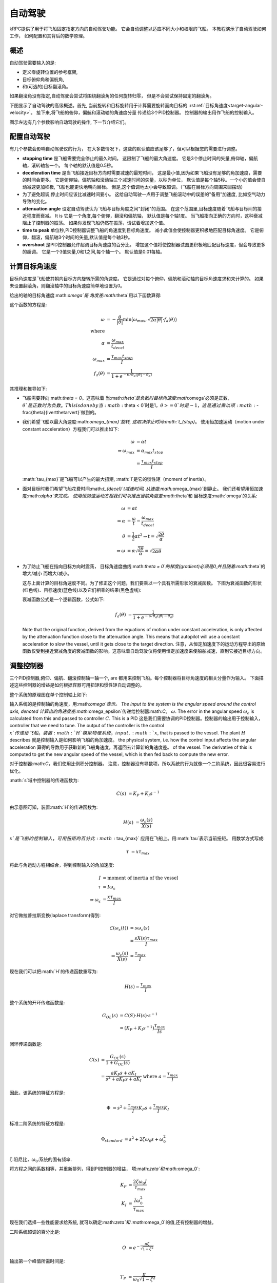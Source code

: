 自动驾驶
=========

kRPC提供了用于将飞船固定指定方向的自动驾驶功能。
它会自动调整以适应不同大小和权限的飞船。
本教程演示了自动驾驶如何工作，
如何配置和其背后的数学原理。

概述
--------

自动驾驶需要输入的是:

* 定义零旋转位置的参考框架,
* 目标俯仰角和偏航角,
* 和(可选的)目标翻滚角。

如果翻滚角没有指定,自动驾驶会尝试将围绕翻滚角的任何旋转归零，
但是不会尝试保持固定的翻滚角。

下图显示了自动驾驶的高级概述。首先,
当前旋转和目标旋转用于计算需要旋转面向目标的
:rst:ref:`目标角速度<target-angular-velocity>`。
接下来,将飞船的俯仰，偏航和滚动轴的角速度分量
传递给3个PID控制器。
控制器的输出用作飞船的控制输入。

图示左边有几个参数影响自动驾驶的操作,
下一节介绍它们。

.. image:: /images/tutorials/autopilot-schematic.png
   :align: center

配置自动驾驶
-------------------------

有几个参数会影响自动驾驶仪的行为，
在大多数情况下，这些的默认值应该足够了，但可以根据您的需要进行调整。

* **stopping time** 是飞船需要完全停止的最久时间。
  这限制了飞船的最大角速度。
  它是3个停止时间的矢量,俯仰轴，偏航轴，滚转轴各一个。
  每个轴的默认值是0.5秒。

* **deceleration time** 是当飞船接近目标方向时需要减速的最短时间，
  这是最小值,因为如果飞船没有足够的角加速度，需要的时间会更多。
  它是俯仰轴，偏航轴和滚动轴三个减速时间的矢量，以秒为单位，
  默认值是每个轴5秒。一个小的值会使自动减速更加积极,
  飞船也能更快地朝向目标。
  但是,这个值调地太小会导致超调。（飞船在目标方向周围来回摆动）

* 为了避免超调,停止时间应该比减速时间要小。
  这给自动驾驶一点用于调整飞船滚动中的误差的"备用"加速度,
  比如空气动力导致的变化。

* **attenuation angle** 设定自动驾驶认为飞船与目标角度之间"封闭"的范围。
  在这个范围里,目标速度随着飞船与目标间的接近程度而衰减。 It is
  它是一个角度,每个俯仰，翻滚和偏航轴，
  默认值是每个轴1度。
  当飞船指向正确的方向时，这种衰减阻止了控制器的振荡。
  如果你发现飞船仍然在振荡，请试着增加这个值。

* **time to peak** 单位秒,PID控制器调整飞船的角速度到目标角速度。
  减小此值会使控制器更积极地匹配目标角速度。
  它是俯仰，翻滚，偏航轴3个时间的矢量,默认值是每个轴3秒。

* **overshoot** 是PID控制器允许超调目标角速度的百分比。
  增加这个值将使控制器试图更积极地匹配目标速度，但会导致更多的超调。
  它是一个3值矢量,0和1之间,每个轴一个。
  默认值是0.01每轴。

.. _target-angular-velocity:

计算目标角速度
-------------------------------------

目标角速度是飞船使其朝向目标方向旋转所需的角速度。
它是通过对每个俯仰，偏航和滚动轴的目标角速度求和来计算的。
如果未设置翻滚角，则翻滚轴中的目标角速度简单地设置为0。

给出的轴的目标角速度:math:`\omega`是
角度差:math:`\theta`用以下函数算得:

.. image:: /images/tutorials/autopilot-angular-speed.png
   :align: center

这个函数的方程是:

.. math::
   \omega &= -\frac{\theta}{\lvert\theta\rvert}
             \text{min} \big(
                 \omega_{max},
                 \sqrt{2 \alpha \lvert\theta\rvert} \cdot f_a(\theta)
             \big) \\
   \text{where} & \\
   \alpha &= \frac{\omega_{max}}{t_{decel}} \\
   \omega_{max} &= \frac{\tau_{max}t_{stop}}{I} \\
   f_a(\theta) &= \frac{1}{1 + e^{-6/\theta_a(\lvert\theta\rvert - \theta_a)}}

其推理和推导如下:

* 飞船需要转向:math:`\theta = 0`。这意味着
  当:math:`\theta`是负数时目标角速度:math:`\omega`必须是正数,
  :math:`\theta`是正数时为负数。This is done by
  当:math:`\theta < 0`时是1，:math:`\theta >= 0`时是-1，
  这是通过乘以项:math:`-\frac{\theta}{\lvert\theta\rvert}`做到的。

* 我们希望飞船以最大角速度:math:`\omega_{max}`旋转,
  这取决停止时间:math:`t_{stop}`。 
  使用恒加速运动（motion under constant acceleration）方程我们可以推出如下:

  .. math::
     \omega &= \alpha t \\
     \Rightarrow \omega_{max} &= \alpha_{max} t_{stop} \\
                              &= \frac{\tau_{max}t_{stop}}{I}

  :math:`\tau_{max}`是飞船可以产生的最大扭矩, 
  :math:`I`是它的惯性矩（moment of inertia）。

* 面对目标时我们希望飞船花费时间:math:`t_{decel}`(减速时间)
  从速度:math:`\omega_{max}`到静止。
  我们还希望用恒加速度:math:`\alpha`来完成。
  使用恒加速运动方程我们可以推出当前角度差:math:`\theta`和
  目标速度:math:`\omega`的关系:

  .. math::
     \omega &= \alpha t \\
     \Rightarrow \alpha &= \frac{\omega}{t}
                         = \frac{\omega_{max}}{t_{decel}} \\
     \theta &= \frac{1}{2} \alpha t^2
     \Rightarrow t = \sqrt{\frac{2 \theta}{\alpha}} \\
     \Rightarrow \omega &= \alpha \sqrt{\frac{2 \theta}{\alpha}}
                         = \sqrt{2 \alpha \theta}

* 为了防止飞船在指向目标方向时震荡，
  目标角速度曲线:math:`\theta = 0`的梯度(gradient)必须是0,并且随着:math:`\theta`的增大/减小
  而增大/减小。

  这与上面计算的目标角速度不同。为了修正这个问题，我们要乘以一个具有所需形状的衰减函数。
  下图为衰减函数的形状(红色线)、目标速度(蓝色线)以及它们相乘的结果(黑色虚线):

  .. image:: /images/tutorials/autopilot-attenuation.png
     :align: center

  衰减函数公式是一个逻辑函数，公式如下:

  .. math::
     f_a(\theta) &= \frac{1}{1 + e^{-6/\theta_a(\lvert\theta\rvert - \theta_a)}}

  Note that the original function, derived from the equations of motion under
  constant acceleration, is only affected by the attenuation function close to
  the attenuation angle. This means that autopilot will use a constant
  acceleration to slow the vessel, until it gets close to the target direction.
  注意，从恒定加速度下的运动方程导出的原始函数仅受到接近衰减角度的衰减函数的影响。这意味着自动驾驶仪将使用恒定加速度来使船舶减速，直到它接近目标方向。

.. _tuning-the-controllers:

调整控制器
----------------------

三个PID控制器,俯仰、偏航、翻滚控制轴一轴一个, are
都用来控制飞船。每个控制器将目标角速度的相关分量作为输入。
下面描述这些控制器的增益是如何根据容器可用扭矩和惯性矩自动调整的。

整个系统的原理图在单个控制轴上如下:

.. image:: /images/tutorials/autopilot-system.png
   :align: center
输入系统的是控制轴的角速度，用:math:`\omega`表示。
The input to the system is the angular speed around the control axis, denoted
计算出的角速度差:math:`\omega_\epsilon`传递给控制器:math:`C`。
:math:`\omega`. The error in the angular speed :math:`\omega_\epsilon` is
calculated from this and passed to controller :math:`C`. This is a PID
这是我们需要协调的PID控制器。控制器的输出用于控制输入，
controller that we need to tune. The output of the controller is the control
:math:`x`传递给飞船。装置:math:`H`模拟物理系统，
input, :math:`x`, that is passed to the vessel. The plant :math:`H` describes
就是控制输入是如何影响飞船的角加速度。
the physical system, i.e. how the control input affects the angular acceleration
算得的导数用于获取新的飞船角速度，再返回去计算新的角速度差。
of the vessel. The derivative of this is computed to get the new angular speed
of the vessel, which is then fed back to compute the new error.

对于控制器:math:`C`，我们使用比例积分控制器。
注意，控制器没有导数项，所以系统的行为就像一个二阶系统，因此很容易进行优化。

:math:`s`域中控制器的传递函数为:

.. math::
   C(s) &= K_P + K_I s^{-1}

由示意图可知，装置:math:`H`的传递函数为:

.. math::
   H(s) &= \frac{\omega_\epsilon(s)}{X(s)}

:math:`x`是飞船的控制输入，可用扭矩的百分比:math:`\tau_{max}`
应用在飞船上。用:math:`\tau`表示当前扭矩。 
用数学方式写成:

.. math::
   \tau &= x \tau_{max}

将此与角运动方程相结合，得到控制输入的角加速度:

.. math::
   I &= \text{moment of inertia of the vessel} \\
   \tau &= I \omega_\epsilon \\
   \Rightarrow \omega_\epsilon &= \frac{x\tau_{max}}{I}

对它做拉普拉斯变换(laplace transform)得到:

.. math::
   \mathcal{L}(\omega_\epsilon(t)) &= s\omega_\epsilon(s) \\
                                &= \frac{sX(s)\tau_{max}}{I} \\
   \Rightarrow \frac{\omega_\epsilon(s)}{X(s)} &= \frac{\tau_{max}}{I}

现在我们可以把:math:`H`的传递函数重写为:

.. math::
   H(s) = \frac{\tau_{max}}{I}

整个系统的开环传递函数是:

.. math::
   G_{OL}(s) &= C(S) \cdot H(s) \cdot s^{-1} \\
             &= (K_P + K_I s^{-1}) \frac{\tau_{max}}{Is}

闭环传递函数是:

.. math::
   G(s) &= \frac{G_{OL}(s)}{1 + G_{OL}(s)} \\
        &= \frac{a K_P s + a  K_I}{s^2 + a K_P s + a K_I}
           \text{ where } a = \frac{\tau_{max}}{I}

因此，该系统的特征方程是:

.. math::
   \Phi &= s^2 + \frac{\tau_{max}}{I} K_P s + \frac{\tau_{max}}{I} K_I

标准二阶系统的特征方程是:

.. math::
   \Phi_{standard} &= s^2 + 2 \zeta \omega_0 s + \omega_0^2 \\

:math:`\zeta`:阻尼比，:math:`\omega_0`:系统的固有频率.

将方程之间的系数相等，并重新排列，得到PI控制器的增益，
项:math:`\zeta`和:math:`\omega_0`:

.. math::
   K_P &= \frac{2 \zeta \omega_0 I}{\tau_{max}} \\
   K_I &= \frac{I\omega_0^2}{\tau_{max}}

现在我们选择一些性能要求给系统,
就可以确定:math:`\zeta`和
:math:`\omega_0`的值,还有控制器的增益。

二阶系统超调的百分比是:

.. math::
   O &= e^{-\frac{\pi\zeta}{\sqrt{1-\zeta^2}}}

输出第一个峰值所需时间是:

.. math::
   T_P &= \frac{\pi}{\omega_0\sqrt{1-\zeta^2}}

These can be rearranged to give us :math:`\zeta` and :math:`\omega_0` in terms
重新排列超调和达峰时间可以得到:math:`\zeta`和:math:`\omega_0`:

.. math::
   \zeta = \sqrt{\frac{\ln^2(O)}{\pi^2+\ln^2(O)}} \\
   \omega_0 = \frac{\pi}{T_P\sqrt{1-\zeta^2}}

kRPC使用的默认值为:math:`O = 0.01`和:math:`T_P = 3`。

个别案例
------------

在发射台上
^^^^^^^^^^^^^^^^^^^^^^^^^^^^^

这种情况下,自动驾驶不能旋转飞船。
这意味着控制器中的积分项会累积到一个很大的值。
如果飞船指向正确的方向这甚至是正确的，
因为计算误差中的小浮点变化也会导致积分项的增加。
因此，积分项在零处固定以克服这个问题。

可用角加速度为零
^^^^^^^^^^^^^^^^^^^^^^^^^^^^^^^^^^^^^^^^^^^^^^^

这是能造成的，例如，在一个没电的飞船上反作用轮不能用
导致飞船没有扭矩。

这种情况下,自动驾驶只有一点或彻底失去对飞船的控制。
这意味着随着时间的推移，控制器中的积分项将累积到一个很大的值。
当可用的角加速度低于一个小阈值时，
通过将积分项固定为零来克服这个问题。

这种情况也会导致控制器增益自动调整的问题: as the
当可用的角加速度趋于零时，控制器增益倾向于无穷大。
当它等于零时，自动调整将导致除数为零。
因此，当可用加速度低于阈值时，也可禁用自动调整。
这使控制器获得其当前值，直到可用加速度再次增加。
